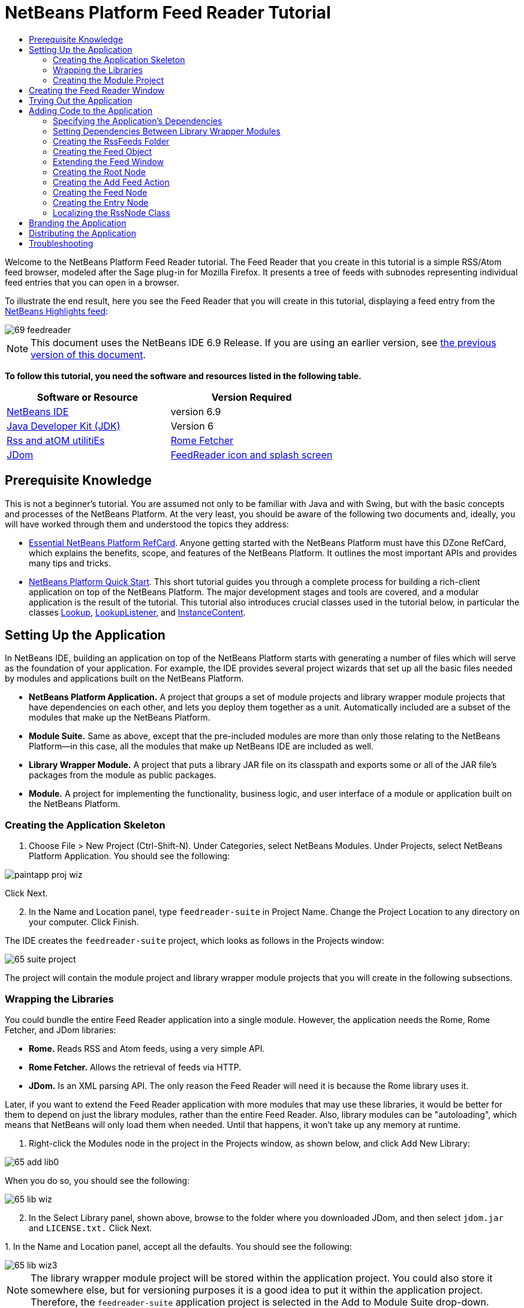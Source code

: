 // 
//     Licensed to the Apache Software Foundation (ASF) under one
//     or more contributor license agreements.  See the NOTICE file
//     distributed with this work for additional information
//     regarding copyright ownership.  The ASF licenses this file
//     to you under the Apache License, Version 2.0 (the
//     "License"); you may not use this file except in compliance
//     with the License.  You may obtain a copy of the License at
// 
//       http://www.apache.org/licenses/LICENSE-2.0
// 
//     Unless required by applicable law or agreed to in writing,
//     software distributed under the License is distributed on an
//     "AS IS" BASIS, WITHOUT WARRANTIES OR CONDITIONS OF ANY
//     KIND, either express or implied.  See the License for the
//     specific language governing permissions and limitations
//     under the License.
//

= NetBeans Platform Feed Reader Tutorial
:jbake-type: platform-tutorial
:jbake-tags: tutorials 
:jbake-status: published
:syntax: true
:source-highlighter: pygments
:toc: left
:toc-title:
:icons: font
:experimental:
:description: NetBeans Platform Feed Reader Tutorial - Apache NetBeans
:keywords: Apache NetBeans Platform, Platform Tutorials, NetBeans Platform Feed Reader Tutorial

Welcome to the NetBeans Platform Feed Reader tutorial. The Feed Reader that you create in this tutorial is a simple RSS/Atom feed browser, modeled after the Sage plug-in for Mozilla Firefox. It presents a tree of feeds with subnodes representing individual feed entries that you can open in a browser.

To illustrate the end result, here you see the Feed Reader that you will create in this tutorial, displaying a feed entry from the  link:https://netbeans.org/rss-091.xml[NetBeans Highlights feed]:


image::images/69-feedreader.png[]

NOTE: This document uses the NetBeans IDE 6.9 Release. If you are using an earlier version, see  link:68/nbm-feedreader.html[the previous version of this document].





*To follow this tutorial, you need the software and resources listed in the following table.*

|===
|Software or Resource |Version Required 

| link:https://netbeans.apache.org/download/index.html[NetBeans IDE] |version 6.9 

| link:https://www.oracle.com/technetwork/java/javase/downloads/index.html[Java Developer Kit (JDK)] |Version 6 

| link:https://rome.dev.java.net/[Rss and atOM utilitiEs] 

| link:http://wiki.java.net/bin/view/Javawsxml/RomeFetcherRelease06[Rome Fetcher] 

| link:http://jdom.org/downloads/index.html[JDom] 

| link:https://netbeans.org/files/documents/4/550/feedreader-images.zip[FeedReader icon and splash screen] 
|===


== Prerequisite Knowledge

This is not a beginner's tutorial. You are assumed not only to be familiar with Java and with Swing, but with the basic concepts and processes of the NetBeans Platform. At the very least, you should be aware of the following two documents and, ideally, you will have worked through them and understood the topics they address:

*  link:http://refcardz.dzone.com/refcardz/essential-netbeans-platform[Essential NetBeans Platform RefCard]. Anyone getting started with the NetBeans Platform must have this DZone RefCard, which explains the benefits, scope, and features of the NetBeans Platform. It outlines the most important APIs and provides many tips and tricks.
*  link:nbm-quick-start.html[NetBeans Platform Quick Start]. This short tutorial guides you through a complete process for building a rich-client application on top of the NetBeans Platform. The major development stages and tools are covered, and a modular application is the result of the tutorial. This tutorial also introduces crucial classes used in the tutorial below, in particular the classes  link:http://bits.netbeans.org/dev/javadoc/org-openide-util-lookup/org/openide/util/Lookup.html[Lookup],  link:http://bits.netbeans.org/dev/javadoc/org-openide-util-lookup/org/openide/util/LookupListener.html[LookupListener], and  link:http://bits.netbeans.org/dev/javadoc/org-openide-util-lookup/org/openide/util/lookup/InstanceContent.html[InstanceContent].


== Setting Up the Application

In NetBeans IDE, building an application on top of the NetBeans Platform starts with generating a number of files which will serve as the foundation of your application. For example, the IDE provides several project wizards that set up all the basic files needed by modules and applications built on the NetBeans Platform.

* *NetBeans Platform Application.* A project that groups a set of module projects and library wrapper module projects that have dependencies on each other, and lets you deploy them together as a unit. Automatically included are a subset of the modules that make up the NetBeans Platform.
* *Module Suite.* Same as above, except that the pre-included modules are more than only those relating to the NetBeans Platform—in this case, all the modules that make up NetBeans IDE are included as well.
* *Library Wrapper Module.* A project that puts a library JAR file on its classpath and exports some or all of the JAR file's packages from the module as public packages.
* *Module.* A project for implementing the functionality, business logic, and user interface of a module or application built on the NetBeans Platform.


=== Creating the Application Skeleton


[start=1]
1. Choose File > New Project (Ctrl-Shift-N). Under Categories, select NetBeans Modules. Under Projects, select NetBeans Platform Application. You should see the following:


image::images/paintapp-proj-wiz.png[]

Click Next.


[start=2]
1. In the Name and Location panel, type  ``feedreader-suite``  in Project Name. Change the Project Location to any directory on your computer. Click Finish.

The IDE creates the  ``feedreader-suite``  project, which looks as follows in the Projects window:


image::images/65-suite-project.png[]

The project will contain the module project and library wrapper module projects that you will create in the following subsections.


=== Wrapping the Libraries

You could bundle the entire Feed Reader application into a single module. However, the application needs the Rome, Rome Fetcher, and JDom libraries:

* *Rome.* Reads RSS and Atom feeds, using a very simple API.
* *Rome Fetcher.* Allows the retrieval of feeds via HTTP.
* *JDom.* Is an XML parsing API. The only reason the Feed Reader will need it is because the Rome library uses it.

Later, if you want to extend the Feed Reader application with more modules that may use these libraries, it would be better for them to depend on just the library modules, rather than the entire Feed Reader. Also, library modules can be "autoloading", which means that NetBeans will only load them when needed. Until that happens, it won't take up any memory at runtime.


[start=1]
1. Right-click the Modules node in the project in the Projects window, as shown below, and click Add New Library:


image::images/65-add-lib0.png[]

When you do so, you should see the following:


image::images/65-lib-wiz.png[]


[start=2]
1. In the Select Library panel, shown above, browse to the folder where you downloaded JDom, and then select  ``jdom.jar``  and  ``LICENSE.txt.``  Click Next.

[start=3]
1. 
In the Name and Location panel, accept all the defaults. You should see the following:


image::images/65-lib-wiz3.png[]

NOTE:  The library wrapper module project will be stored within the application project. You could also store it somewhere else, but for versioning purposes it is a good idea to put it within the application project. Therefore, the  ``feedreader-suite``  application project is selected in the Add to Module Suite drop-down.

Click Next.


[start=4]
1. In the Basic Module Configuration panel, type  ``org.jdom``  as the code name base and leave all the other defaults unchanged. You should see the following:


image::images/65-lib-wiz4.png[]

Click Finish.

The new library wrapper module project opens in the IDE and displays in the Projects window. You should now see the following in the Projects window:


image::images/65-lib-wiz2.png[]

[start=5]
1. Return to step 1 of this section and create a library wrapper module project for Rome. Use code name base "org.rome" and accept all the other defaults.

[start=6]
1. Return to step 1 of this section and create a library wrapper module project for Rome Fetcher. Use code name base "org.fetcher" and accept all the other defaults.

You now have an application skeleton, with three library wrapper module projects, providing many useful Java classes that you will be able to make use of throughout this tutorial.


=== Creating the Module Project

In this section, we create a project for the functionality that our application will provide. The project will make use of the classes made available by the library wrapper modules that we created in the previous section.


[start=1]
1. Right-click the Modules node in the application project in the Projects window, as shown below, and click Add New:


image::images/65-module-project.png[]

When you do so, you should see the following:


image::images/65-module-wiz.png[]


[start=2]
1. In the Name and Location panel, shown above, type  ``FeedReader``  in Project Name. Accept all the other defaults. Click Next.

[start=3]
1. In the Basic Module Configuration panel, type  ``org.myorg.feedreader``  in Code Name Base.

[start=4]
1. Select "Generate XML Layer". Leave the locations of both the localizing bundle and the XML layer file so that they will be stored in a package with the name  ``org/myorg/feedreader`` . You should now see the following:


image::images/69-module-wiz-1.png[]

Click Finish.

The IDE creates the FeedReader project. The project contains all of the module's sources and project metadata, such as the project's Ant build script. The project opens in the IDE. You can view its logical structure in the Projects window (Ctrl-1) and its file structure in the Files window (Ctrl-2). The Projects window should now show the following:


image::images/69-module.png[]

You have now created the source structure of your new application. In the next section, we will begin adding some code.


==  Creating the Feed Reader Window

In this section you use the Window wizard to generate files that create a custom windowing component and an action to invoke it. The wizard also registers the action as a menu item in the  ``layer.xml``  configuration file and adds entries for serializing the windowing component. Right after finishing this section, you are shown how to try out the files that the Window wizard generates for you.


[start=1]
1. Right-click the  ``FeedReader``  project node and choose New > Other. Under Categories, select Module Development. Under File Types, select Window, as shown below:


image::images/69-windowcomp-wiz.png[]

Click Next.


[start=2]
1. In the Basic Settings panel, select  ``explorer``  in the drop-down list and click Open on Application Start, as shown below:


image::images/69-windowcomp-wiz2.png[]

Click Next.


[start=3]
1. In the Name and Location panel, type Feed as the Class Name Prefix and browse to the location where you saved  ``rss16.gif (
image::images/rss16.gif[]).``  The GIF file will be shown in the menu item that invokes the action. You should now see the following:


image::images/65-windowcomp-wiz3.png[]

Click Finish.

The following is now shown in the Projects window:


image::images/69-windowcomp.png[]

The IDE has created the following new files:

*  ``FeedTopComponent.java.``  Defines the Feed Window.
*  ``FeedTopComponentSettings.xml.``  Specifies all the interfaces of the  ``org.myorg.feedreader``  rich-client application. Enables easy lookup of instances, without the need to instantiate each. Avoids the need to load classes or create objects and therefore improves performance. Registered in the  ``Windows2/Components``  folder of the  ``layer.xml``  file.
*  ``FeedTopComponentWstcref.xml.``  Specifies a reference to the component. Enables the component to belong to more than one mode. Registered in the  ``Windows2/Modes``  folder of the  ``layer.xml``  file.

The IDE has modified the following existing files:

*  ``project.xml.``  Two module dependencies have been added,  ``Utilities API``  (click  link:http://bits.netbeans.org/dev/javadoc/org-openide-util/overview-summary.html[here ] for Javadoc) and  ``Window System API``  (click  link:http://bits.netbeans.org/dev/javadoc/org-openide-windows/overview-summary.html[here] for Javadoc).
*  ``Bundle.properties.``  
 Three key-value pairs have been added:
*  ``CTL_FeedAction.``  Localizes the label of the menu item, defined in the  ``layer.xml``  file.
*  ``CTL_FeedTopComponent.``  Localizes the label of  ``FeedTopComponent.java`` .
*  ``HINT_FeedTopComponent.``  Localizes the tooltip of  ``FeedTopComponent.java`` .

Finally, three folders have been added to the  ``layer.xml``  file:

*  ``<Actions>``  
Registers the  link:http://bits.netbeans.org/dev/javadoc/org-openide-windows/org/openide/windows/TopComponent.html#openAction(org.openide.windows.TopComponent,%20java.lang.String,%20java.lang.String,%20boolean)[openAction] provided by the TopComponent class as an Action in the Window folder. The openAction requires three parameters: the TopComponent that it should open, a display name, and an icon.
*  ``<Menu>``  
Registers the Action defined above as a menu item in the Window menu.
*  ``<Windows2> ``  Registers the  ``FeedTopComponentSettings.xml``  file, which is used for looking up the windowing component. 
Registers the component reference  ``FeedTopComponentWstcref.xml``  file in the "explorer" area. 

At this point, the  ``layer.xml``  file should have this content:


[source,xml]
----

<folder name="Actions">
    <folder name="Window">
        <file name="org-myorg-feedreader-FeedAction.instance">
            <attr name="component" methodvalue="org.myorg.feedreader.FeedTopComponent.findInstance"/>
            <attr name="displayName" bundlevalue="org.myorg.feedreader.Bundle#CTL_FeedAction"/>
            <attr name="iconBase" stringvalue="org/myorg/feedreader/rss16.gif"/>
            <attr name="instanceCreate" methodvalue="org.openide.windows.TopComponent.openAction"/>
        </file>
    </folder>
</folder>
<folder name="Menu">
    <folder name="Window">
        <file name="FeedAction.shadow">
            <attr name="originalFile" stringvalue="Actions/Window/org-myorg-feedreader-FeedAction.instance"/>
        </file>
    </folder>
</folder>
<folder name="Windows2">
    <folder name="Components">
        <file name="FeedTopComponent.settings" url="FeedTopComponentSettings.xml"/>
    </folder>
    <folder name="Modes">
        <folder name="explorer">
            <file name="FeedTopComponent.wstcref" url="FeedTopComponentWstcref.xml"/>
        </folder>
    </folder>
</folder>
----


== Trying Out the Application

Without having typed a single line of code, you can already take your application for a spin. Trying it out means deploying the modules to the NetBeans Platform and then checking to see that the empty Feed Window displays correctly.


[start=1]
1. In the Projects window, right-click the  ``feedreader-suite``  project.


[start=2]
1. Choose Run.

The application starts up. You see a splash screen. Then the application opens and displays the new Feed Window, as an explorer window, shown below:


image::images/65-feedreader-1.png[]

NOTE:  What you now have is an application consisting of the following modules:

* The modules provided by the NetBeans Platform, for bootstrapping the application, lifecycle management, and other infrastructural concerns.
* The three library wrapper modules that you created in this tutorial.
* The FeedReader functionality module that you created in this tutorial, for providing the Feed window.

In the application's Window menu, you should see the new menu item, which you can use for opening the Feed window, if it is closed.

As you can see, without having done any coding, we have a complete application. It doesn't do much yet, but the entire infrastructure exists and works as one would expect. Next, we begin using some of the NetBeans APIs, to add code to our application.


==  Adding Code to the Application

Now that you have laid the basis for your application, it's time to begin adding your own code. Before doing so, you need to specify the application's dependencies. Dependencies are modules that provide the NetBeans APIs that you will extend or implement. Then, you will use the New File wizard and the Source Editor to create and code the classes that make up the Feed Reader application.


=== Specifying the Application's Dependencies

You need to subclass several classes that belong to the NetBeans APIs. The classes belong to modules that need to be declared as dependencies of your Feed Reader application. Use the Project Properties dialog box for this purpose, as explained in the steps below.


[start=1]
1. In the Projects window, right-click the  ``FeedReader``  project and choose Properties. In the Project Properties dialog box, click Libraries. Notice that some APIs have already been declared as Module Dependencies, thanks to the Window wizard you used earlier.


[start=2]
1. Click Add Dependency. You will need the following APIs. Some have been added by the Window wizard. Add the others yourself:

[source,java]
----

Actions APIs
Datasystems API
Dialogs API
Explorer and Property Sheet API
File System API
Lookup
Nodes API
rome
rome-fetcher
Settings API
UI Utilities API
Utilities API
Window System API
                 
----

You should now see the following:


image::images/69-proj-props-2.png[]

Click OK to exit the Project Properties dialog box.


[start=3]
1. Expand the  ``FeedReader``  project's Libraries node and notice the list of modules that are now available to this project:


image::images/69-add-lib5.png[]


=== Setting Dependencies Between Library Wrapper Modules

Now that we have set dependencies on the NetBeans API modules that we will use, let's also set dependencies between our library wrapper modules. For example, the Rome JAR makes use of classes from the JDom JAR. Now that these are wrapped in separate library wrapper modules, we need to specify the relationship between the JARs via the library wrapper module's Project Properties dialog box.


[start=1]
1. First, lets make Rome dependent on JDom. Right-click the Rome library wrapper module project in the Projects window and choose Properties. In the Project Properties dialog box, click Libraries and then click Add Dependency. Add  ``jdom`` . You should now see the following:


image::images/65-props-jdom.png[]

Click OK to exit the Project Properties dialog box.


[start=2]
1. Finally, since Rome Fetcher depends on both Rome and JDom, you need to make Rome Fetcher dependent on Rome, as shown below:


image::images/65-props-rome.png[]

Because Rome already depends on JDom, you do not need to make Rome Fetcher dependent on JDom.


=== Creating the RssFeeds Folder

You will use the IDE's user interface to add a folder to the  ``layer.xml``  file. The folder will contain our RSS feed objects. Later, you will add code to  ``FeedTopComponent.java`` , which was created for you by the Window wizard, to view the content of this folder.


[start=1]
1. In the Projects window, expand the  ``FeedReader``  project node and then expand the XML Layer node. You should see the following nodes:

*  ``<this layer>.``  Exposes the folders provided by the current module. For example, as you can see below, the FeedReader module provides folders named Actions, Menu, and Windows2, as discussed earlier in this tutorial:


image::images/69-feedfolder-1.png[]

*  ``<this layer in context>. ``  Exposes all the folders available to the entire application. We will look at this node later in this tutorial.

[start=2]
1. Right-click the  ``<this layer>``  node and choose New > Folder.

[start=3]
1. Type  ``RssFeeds``  in the New Folder dialog box. Click OK. You now have a new folder, as shown below:


image::images/69-feedfolder-3.png[]


[start=4]
1. Double-click the node for the  ``layer.xml``  file so that it opens in the Source Editor. Notice that this entry has been added:  ``<folder name="RssFeeds"/>`` 


=== Creating the Feed Object

Next you create a simple POJO that encapsulates a URL and its associated Rome feed.


[start=1]
1. Right-click the  ``FeedReader``  project node, choose New > Java Class.

[start=2]
1. Name the class  ``Feed``  and select  ``org.myorg.feedreader``  in the Package drop-down. Click Finish.

[start=3]
1. In the Source Editor, replace the default  ``Feed``  class with the following:

[source,java]
----

public class Feed implements Serializable {

    private static final long serialVersionUID = 1L;

    private static final FeedFetcher FEED_FETCHER =
            new HttpURLFeedFetcher(HashMapFeedInfoCache.getInstance());

    private transient SyndFeed syndFeed;
    private final URL url;
    private String name;

    public Feed(URL url) {
        this.url = url;
        name = url.toExternalForm();
    }

    public URL getURL() {
        return url;
    }

    public SyndFeed getSyndFeed() throws IOException {
        if (syndFeed == null) {
            try {
                syndFeed = FEED_FETCHER.retrieveFeed(url);
                String title = syndFeed.getTitle();
                if (title != null) {
                    name = title;
                }
            } catch (Exception ex) {
                throw (IOException) new IOException(ex.toString()).initCause(ex);
            }
        }
        return syndFeed;
    }

    @Override
    public String toString() {
        return name;
    }

}
----

A lot of code is underlined, because you have not declared their packages. You do this in the next steps.

Take the following steps to reformat the file and declare its dependencies:


[start=1]
1. Press Alt-Shift-F to format the code.

[start=2]
1. 
Press Ctrl-Shift-I and make sure the following import statements are selected:


image::images/65-fix-imports-1.png[]

Click OK, and the IDE adds the following import statements to the class:


[source,java]
----

import com.sun.syndication.feed.synd.SyndFeed;
import com.sun.syndication.fetcher.FeedFetcher;
import com.sun.syndication.fetcher.impl.HashMapFeedInfoCache;
import com.sun.syndication.fetcher.impl.HttpURLFeedFetcher;
import java.io.IOException;
import java.io.Serializable;
import java.net.URL;
----

All the red underlining should now have disappeared. If not, do not continue with this tutorial until you have solved the problem.


=== Extending the Feed Window

In this section, we use a NetBeans Swing component called  `` link:http://bits.netbeans.org/dev/javadoc/org-openide-explorer/org/openide/explorer/view/BeanTreeView.html[BeanTreeView]``  to display a hierarchy of feeds in our  ``TopComponent`` .


[start=1]
1. Double-click  ``FeedTopComponent.java``  and then click the Source button, so that the  ``TopComponent``  opens in the Source Editor.

[start=2]
1. Type  ``implements  link:http://bits.netbeans.org/dev/javadoc/org-openide-explorer/org/openide/explorer/ExplorerManager.Provider.html[ExplorerManager.Provider]``  at the end of the class declaration.

[start=3]
1. Press Alt-Enter in the line and click on the suggestion. The IDE adds an import statement for the required package  `` link:http://bits.netbeans.org/dev/javadoc/org-openide-explorer/org/openide/explorer/ExplorerManager.html[org.openide.explorer.ExplorerManager]``  .

[start=4]
1. Press Alt-Enter again and click on the suggestion. The IDE implements the abstract method  ``getExplorerManager()`` .

[start=5]
1. Type  ``return manager;``  in the body of the new  ``getExplorerManager()``  method. Press Alt-Enter in the line and let the IDE create a field called  ``manager``  for you. Replace the default definition with this one:

[source,java]
----

private final ExplorerManager manager = new ExplorerManager();
----


[start=6]
1. Right below the field declaration in the previous step, declare this one:

[source,java]
----

private final BeanTreeView view = new BeanTreeView();
----


[start=7]
1. Finally, add the following code to the end of the constructor:

[source,java]
----

setLayout(new BorderLayout());
add(view, BorderLayout.CENTER);
manager.setRootContext(new RootNode());
ActionMap map = getActionMap();
map.put("delete", ExplorerUtils.actionDelete(manager, true));
associateLookup(ExplorerUtils.createLookup(manager, map));
----

Now a lot of code is underlined, because you have not declared their associated packages. You do this in the next steps.

Take the following steps to reformat the file and declare its dependencies:


[start=1]
1. Press Alt-Shift-F to format the code.

[start=2]
1. Press Ctrl-Shift-I and the IDE adds several import statements below the package statement. The complete list of import statements should be as follows:

[source,java]
----

import java.awt.BorderLayout;
import java.util.logging.Logger;
import javax.swing.ActionMap;
import org.openide.util.NbBundle;
import org.openide.windows.TopComponent;
import org.openide.windows.WindowManager;
import org.openide.util.ImageUtilities;
import org.netbeans.api.settings.ConvertAsProperties;
import org.openide.explorer.ExplorerManager;
import org.openide.explorer.ExplorerUtils;
import org.openide.explorer.view.BeanTreeView;
----


[start=3]
1. Note that the line  ``manager.setRootContext(new RootNode());``  is still underlined in red, because you have not created  ``RootNode.java``  yet. This you will do in the next subsection. All other red underlining should now have disappeared. If not, do not continue with this tutorial until you have solved the problem.


=== Creating the Root Node

The top level node of our Feed Reader is provided by the RootNode class. The class extends  `` link:http://bits.netbeans.org/dev/javadoc/org-openide-nodes/org/openide/nodes/AbstractNode.html[AbstractNode]`` , which is the generic convenience class for creating your own Nodes. It creates its child Nodes by using the 'RssFeeds' folder that you created in the "Creating the RssFeeds Folder" section earlier in this tutorial. In addition to child Nodes, the RootNode has a display name and an Action for creating new feeds.

Take the following steps to create the RootNode class:


[start=1]
1. Create  ``RootNode.java``  in the  ``org.myorg.feedreader``  package.

[start=2]
1. Replace the default class with the following:

[source,java]
----

public class RootNode extends  link:http://bits.netbeans.org/dev/javadoc/org-openide-nodes/org/openide/nodes/AbstractNode.html[AbstractNode] {

    public RootNode() {
        super(Children.create(new FeedChildFactory(), false));
        setDisplayName(NbBundle.getMessage(RootNode.class, "FN_title"));
    }

    @Override
    public Action[] getActions(boolean popup) {
        DataFolder rssFeedsFolder = DataFolder.findFolder(FileUtil.getConfigFile("RssFeeds"));
        return new Action[]{new AddFeedAction(rssFeedsFolder)};
    }

    private static class FeedChildFactory extends ChildFactory<Feed> implements LookupListener {

        private Result<Feed> result;

        FeedChildFactory() {
            result = Lookups.forPath("RssFeeds").lookupResult(Feed.class);
            result.addLookupListener(this);
        }

        @Override
        public void resultChanged(LookupEvent le) {
            refresh(true);
        }

        @Override
        protected boolean createKeys(List<Feed> list) {
            list.addAll(result.allInstances());
            return true;
        }

        @Override
        protected Node createNodeForKey(Feed key) {
            OneFeedNode ofn = null;
            try {
                ofn = new OneFeedNode(key);
            } catch (IntrospectionException ex) {
                Exceptions.printStackTrace(ex);
            } catch (IOException ex) {
                Exceptions.printStackTrace(ex);
            }
            return ofn;
        }

    }

}
----

Several red underline markings remain in the class, because you have not yet created the OneFeedNode class and the AddFeedAction class.


=== Creating the Add Feed Action

In this section, we create the menu item that adds new feeds. As you can see in the previous section, the Add Feed Action is bound to the context-menu of the Root Node.

To create this class, take the following steps:


[start=1]
1. Create  ``AddFeedAction.java``  in the  ``org.myorg.feedreader``  package.

[start=2]
1. 
Replace the default class with the following:


[source,java]
----

class AddFeedAction extends AbstractAction {

    private DataFolder folder;

    public AddFeedAction(DataFolder df) {
        folder = df;
        putValue(Action.NAME, NbBundle.getMessage(RootNode.class, "FN_addbutton"));
    }

    @Override
    public void actionPerformed(ActionEvent ae) {

link:https://bits.netbeans.org/dev/javadoc/org-openide-dialogs/org/openide/NotifyDescriptor.html[NotifyDescriptor].InputLine nd = new NotifyDescriptor.InputLine(
                NbBundle.getMessage(RootNode.class, "FN_askurl_msg"),
                NbBundle.getMessage(RootNode.class, "FN_askurl_title"),
                NotifyDescriptor.OK_CANCEL_OPTION,
                NotifyDescriptor.PLAIN_MESSAGE);

        Object result =  link:http://bits.netbeans.org/dev/javadoc/org-openide-dialogs/org/openide/DialogDisplayer.html[DialogDisplayer].getDefault().notify(nd);

        if (result.equals(NotifyDescriptor.OK_OPTION)) {
            String urlString = nd.getInputText();
            URL url;
            try {
                url = new URL(urlString);
            } catch (MalformedURLException e) {
                String message = NbBundle.getMessage(RootNode.class, "FN_askurl_err", urlString);
                Exceptions.attachLocalizedMessage(e, message);
                Exceptions.printStackTrace(e);
                return;
            }
            try {
                checkConnection(url);
            } catch (IOException e) {
                String message = NbBundle.getMessage(RootNode.class, "FN_cannotConnect_err", urlString);
                Exceptions.attachLocalizedMessage(e, message);
                Exceptions.printStackTrace(e);
                return;
            }
            Feed f = new Feed(url);
            FileObject fld = folder.getPrimaryFile();
            String baseName = null;
            try {
                baseName = f.getSyndFeed().getTitle();
            } catch (IOException ex) {
                Exceptions.printStackTrace(ex);
            }
            try {
                FileObject writeTo = fld.createData(baseName, "ser");
                FileLock lock = writeTo.lock();
                try {
                    ObjectOutputStream str = new ObjectOutputStream(writeTo.getOutputStream(lock));
                    try {
                        str.writeObject(f);
                    } finally {
                        str.close();
                    }
                } finally {
                    lock.releaseLock();
                }
            } catch (IOException ioe) {
                Exceptions.printStackTrace(ioe);
            }
        }
    }

    private static void checkConnection(final URL url) throws IOException {
        InputStream is = url.openStream();
        is.close();
    }

}
----


=== Creating the Feed Node

Here we are concerned with the container for the article nodes, as shown below for the 'NetBeans Highlights' node:


image::images/60-actions2.png[]

As can be seen, each of these nodes has a display name, retrieved from the feed, an icon, and a Delete menu item.

Take the following steps to create this class:


[start=1]
1. Create  ``OneFeedNode.java``  in the  ``org.myorg.feedreader``  package.

[start=2]
1. Replace the default class with the following:

[source,java]
----

public class OneFeedNode extends  link:http://bits.netbeans.org/dev/javadoc/org-openide-nodes/org/openide/nodes/AbstractNode.html[AbstractNode] {

    OneFeedNode(Feed feed) throws IOException, IntrospectionException {
        super(Children.create(new EntryChildFactory(feed.getSyndFeed()), false),
              Lookups.singleton(feed));
    }

    @Override
    public String getDisplayName() {
        String displayName = null;
        Feed feed = getLookup().lookup(Feed.class);
        try {
            displayName = feed.getSyndFeed().getTitle();
        } catch (IOException ex) {
            Exceptions.printStackTrace(ex);
        }
        return displayName;
    }

    @Override
    public Image getIcon(int type) {
        return ImageUtilities.loadImage("org/myorg/feedreader/rss16.gif");
    }

    @Override
    public Image getOpenedIcon(int type) {
        return getIcon(0);
    }

    @Override
    public boolean canDestroy() {
        return true;
    }

    @Override
    public void destroy() throws IOException {
        Feed feed = getLookup().lookup(Feed.class);
        String id = feed.getSyndFeed().getTitle();
        FileObject folder = FileUtil.getConfigFile("RssFeeds");
        FileObject[] kids = folder.getChildren();
        for (FileObject fileObject : kids) {
            if (fileObject.getName().equals(id)){
                fileObject.delete();
            }
        }
    }

    @Override
    public Action[] getActions(boolean context) {
        Action[] actions = null;
        try {
            actions = new Action[]{(Action) DataObject.find(
                    FileUtil.getConfigFile("Actions/Edit/org-openide-actions-DeleteAction.instance"))
                    .getLookup().lookup(InstanceCookie.class).instanceCreate()};
        } catch (IOException ex) {
            Exceptions.printStackTrace(ex);
        } catch (ClassNotFoundException ex) {
            Exceptions.printStackTrace(ex);
        }
        return actions;
    }

    private static class EntryChildFactory extends ChildFactory<SyndEntry> {

        private final SyndFeed feed;

        public EntryChildFactory(SyndFeed feed) {
            this.feed = feed;
        }

        @Override
        protected boolean createKeys(List<SyndEntry> list) {
            list.addAll(feed.getEntries());
            return true;
        }

        @Override
        protected Node createNodeForKey(SyndEntry key) {
            OneEntryNode oen = null;
            try {
                oen = new OneEntryNode(key);
            } catch (final IntrospectionException ex) {
                Exceptions.printStackTrace(ex);
            }
            return oen;
        }

    }

}
----

Several red underline markings remain in the class, because we have not created our  ``FeedChildren``  class yet.


=== Creating the Entry Node

Finally, we deal with the lowest level nodes, those that represent articles provided by the feed.

To create this class, take the following steps:


[start=1]
1. Create  ``OneEntryNode.java``  in the  ``org.myorg.feedreader``  package.

[start=2]
1. Replace the default class with the following:

[source,java]
----

class OneEntryNode extends  link:http://bits.netbeans.org/dev/javadoc/org-openide-nodes/org/openide/nodes/BeanNode.html[BeanNode] {

    private SyndEntry entry;

    public OneEntryNode(SyndEntry entry) throws IntrospectionException {
        super(entry, Children.LEAF, Lookups.singleton(new OpenEntryCapability(entry)));
        this.entry = entry;
    }

    /** Using HtmlDisplayName ensures any HTML in RSS entry titles are
     *  properly handled, escaped, entities resolved, etc. */
    @Override
    public String getHtmlDisplayName() {
        return entry.getTitle();
    }

    /** Making a tooltip out of the entry's description */
    @Override
    public String getShortDescription() {
        return entry.getDescription().getValue();
    }

    @Override
    public Action[] getActions(boolean context) {
        Action[] actions = null;
        try {
            actions = new Action[]{(Action) DataObject.find(
                    FileUtil.getConfigFile("Actions/Edit/org-openide-actions-OpenAction.instance"))
                    .getLookup().lookup(InstanceCookie.class).instanceCreate()};
        } catch (IOException ex) {
            Exceptions.printStackTrace(ex);
        } catch (ClassNotFoundException ex) {
            Exceptions.printStackTrace(ex);
        }
        return actions;
    }

    /** Specifying what should happen when the user double-clicks the node */
    @Override
    public Action getPreferredAction() {
        return getActions(false)[0];
    }

    /** Specifying what should happen when the user invokes the Open action */
    private static class OpenEntryCapability implements  link:http://bits.netbeans.org/dev/javadoc/org-openide-nodes/org/openide/cookies/OpenCookie.html[OpenCookie] {

        private final SyndEntry entry;

        OpenEntryCapability(SyndEntry entry) {
            this.entry = entry;
        }

        @Override
        public void open() {
            try {
                URLDisplayer.getDefault().showURL(new URL(entry.getUri()));
            } catch (MalformedURLException mue) {
                Exceptions.printStackTrace(mue);
            }
        }

    }

}
----

Above, you use the NetBeans URLDisplayer class to open an entry in the Swing browser. See the completed sample (referred to in the Troubleshooting section below) for code that lets you create your own TopComponent, containing a JEditorPane for displaying your entries.


=== Localizing the RssNode Class


[start=1]
1. Open the  ``FeedReader``  module's  ``Bundle.properties``  file.

[start=2]
1. Add the following key-value pairs:

[source,java]
----

FN_title=RSS/Atom Feeds
FN_addbutton=Add
FN_askurl_title=New Feed
FN_askurl_msg=Enter the URL of an RSS/Atom Feed
FN_askurl_err=Invalid URL: {0}|
FN_askfolder_msg=Enter the folder name
FN_askfolder_title=New Folder
----

Here is an explanation of the new key-value pairs, which localize strings defined in  ``RssNode.java`` :

* * FN_title.* Localizes the label of the highest node in the Feed Window.

Localization of user interface for adding a feed:

* * FN_addbutton.* Localizes the label of the Add menu item that appears in the highest node's pop-up.
* * FN_askurl_title.* Localizes the title of the New Feed dialog box.
* * FN_askurl_msg.* Localizes the message that appears in the New Feed dialog box.
* * FN_askurl_err.* Localizes the error string that is displayed if the URL is invalid.


==  Branding the Application

Now that you are at the end of the development cycle, while you are wrapping up the application, you are concerned with the following questions:

* What should be the title displayed in the application's titlebar?
* What should the user see when starting up my application? A progress bar? A splash screen? Both?
* When my application starts up, what should be displayed in the title bar?
* Do I need all the menus and toolbar buttons that the NetBeans Platform provides by default?

These questions relate to branding, the activity of personalizing an application built on top of the NetBeans Platform. The IDE provides a panel in the Project Properties dialog box of application projects to help you with branding.


[start=1]
1. Right-click the  ``feedreader-suite``  project node (not the  ``FeedReader``  project node) and choose Branding. The Branding Editor opens.

[start=2]
1. In the Basic panel, type  ``Feed Reader Application``  in Application Title. The value in the application title field sets the text displayed in the application's title bar.

[start=3]
1. Click Browse to browse to the  ``rss16.gif``  icon (
image::images/rss16.gif[]). The icon will be displayed in the Help > About dialog box.

You should now see the following:


image::images/69-branding-1.png[]


[start=4]
1. In the Splash Screen panel, click Browse to browse to  ``splash.gif`` . Optionally, change the color and text size of the progress bar. Or, if you do not want a progress bar, unselect Enabled.

You should now see the following:


image::images/69-branding-2.png[]


[start=5]
1. In the Window System panel, you can limit the behavior of the windows in your application:


image::images/69-branding-3.png[]

Click OK.


[start=6]
1. Right-click the application's "Modules" node and create a new module called "Branding". In the Module Project wizard, make sure to specify that a  ``layer.xml``  file should be created, and then, once the module is created, add these entries to its  ``layer.xml``  file:

[source,xml]
----

<?xml version="1.0" encoding="UTF-8"?>
<!DOCTYPE filesystem PUBLIC "-//NetBeans//DTD Filesystem 1.1//EN" "https://netbeans.org/dtds/filesystem-1_1.dtd">
<!--
This is a `branding' layer. 
In this case, it's just hiding menu items and toolbars we don't want.
-->
<filesystem>

	<!-- hide unused toolbars -->
	<folder name="Toolbars">
		<folder name="File_hidden"/>
		<folder name="Edit_hidden"/>
	</folder>

	<!-- hide unused menu items and menus -->
	<folder name="Menu">
		<folder name="File">
			<file name="org-openide-actions-SaveAction.instance_hidden"/>
			<file name="org-openide-actions-SaveAllAction.instance_hidden"/>
			<file name="org-netbeans-core-actions-RefreshAllFilesystemsAction.instance_hidden"/>            
			<file name="org-openide-actions-PageSetupAction.instance_hidden"/>
			<file name="org-openide-actions-PrintAction.instance_hidden"/>
		</folder>
		<folder name="Edit_hidden"/>
		<folder name="Tools_hidden"/>
	</folder>

</filesystem>
----

Run the application and notice that your title bar, splash screen, menus, and toolbar have all been customized.


== Distributing the Application

The IDE uses an Ant build script to create a distribution of your application. The build script was created for you when you created the project.


[start=1]
1. In the Projects window, right-click the  ``FeedReader Application``  project node and choose Build ZIP Distribution. The Output window (Ctrl-4) shows you where the ZIP distribution is created.

[start=2]
1. In your filesystem, find the  ``feedreader.zip``  distribution in the  ``dist``  folder in your project directory. Unzip it. Launch the application, which you will find in the  ``bin``  folder. During start up, the splash screen is displayed. When the application has started up, go to the Help > About dialog box and notice the icon and splash screen that you specified in the <<branding,Branding the Application>> section.

When it is up and running, the Feed Reader application displays the RSS/Atom Feeds window, containing a node called RSS/Atom Feeds.

Congratulations! You have completed the NetBeans Platform Feed Reader tutorial.


== Troubleshooting

If you encounter problems during this tutorial, get the completed sample here, in the New Project wizard (Ctrl-Shift-N):


image::images/69-sample.png[]

NOTE:  The completed sample provided by the New Project wizard, above, is slightly different to the code used in this tutorial. Though the end result is the same to the user of the application, the source code in the completed sample is different mainly in that its Nodes extend the FilterNode class, rather than the AbstractNode class used throughout this tutorial.

link:http://netbeans.apache.org/community/mailing-lists.html[Send Us Your Feedback]
